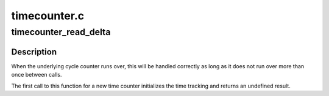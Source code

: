.. -*- coding: utf-8; mode: rst -*-

=============
timecounter.c
=============


.. _`timecounter_read_delta`:

timecounter_read_delta
======================

.. c:function:: u64 timecounter_read_delta (struct timecounter *tc)

    get nanoseconds since last call of this function

    :param struct timecounter \*tc:
        Pointer to time counter



.. _`timecounter_read_delta.description`:

Description
-----------

When the underlying cycle counter runs over, this will be handled
correctly as long as it does not run over more than once between
calls.

The first call to this function for a new time counter initializes
the time tracking and returns an undefined result.

